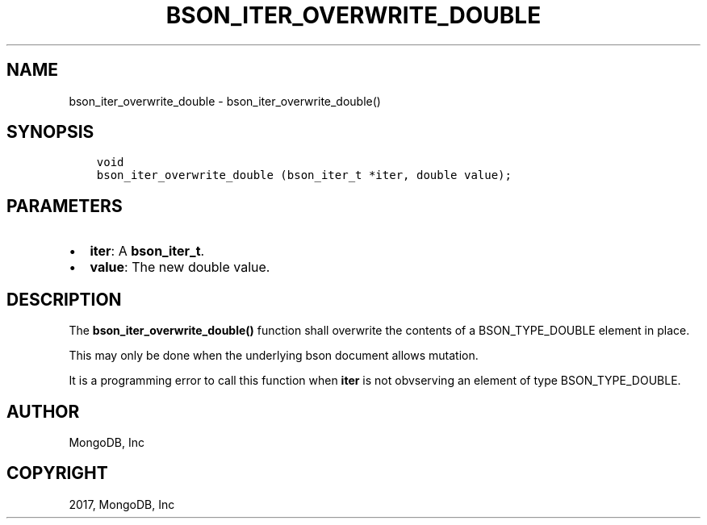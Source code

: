 .\" Man page generated from reStructuredText.
.
.TH "BSON_ITER_OVERWRITE_DOUBLE" "3" "Oct 11, 2017" "1.8.1" "Libbson"
.SH NAME
bson_iter_overwrite_double \- bson_iter_overwrite_double()
.
.nr rst2man-indent-level 0
.
.de1 rstReportMargin
\\$1 \\n[an-margin]
level \\n[rst2man-indent-level]
level margin: \\n[rst2man-indent\\n[rst2man-indent-level]]
-
\\n[rst2man-indent0]
\\n[rst2man-indent1]
\\n[rst2man-indent2]
..
.de1 INDENT
.\" .rstReportMargin pre:
. RS \\$1
. nr rst2man-indent\\n[rst2man-indent-level] \\n[an-margin]
. nr rst2man-indent-level +1
.\" .rstReportMargin post:
..
.de UNINDENT
. RE
.\" indent \\n[an-margin]
.\" old: \\n[rst2man-indent\\n[rst2man-indent-level]]
.nr rst2man-indent-level -1
.\" new: \\n[rst2man-indent\\n[rst2man-indent-level]]
.in \\n[rst2man-indent\\n[rst2man-indent-level]]u
..
.SH SYNOPSIS
.INDENT 0.0
.INDENT 3.5
.sp
.nf
.ft C
void
bson_iter_overwrite_double (bson_iter_t *iter, double value);
.ft P
.fi
.UNINDENT
.UNINDENT
.SH PARAMETERS
.INDENT 0.0
.IP \(bu 2
\fBiter\fP: A \fBbson_iter_t\fP\&.
.IP \(bu 2
\fBvalue\fP: The new double value.
.UNINDENT
.SH DESCRIPTION
.sp
The \fBbson_iter_overwrite_double()\fP function shall overwrite the contents of a BSON_TYPE_DOUBLE element in place.
.sp
This may only be done when the underlying bson document allows mutation.
.sp
It is a programming error to call this function when \fBiter\fP is not obvserving an element of type BSON_TYPE_DOUBLE.
.SH AUTHOR
MongoDB, Inc
.SH COPYRIGHT
2017, MongoDB, Inc
.\" Generated by docutils manpage writer.
.
